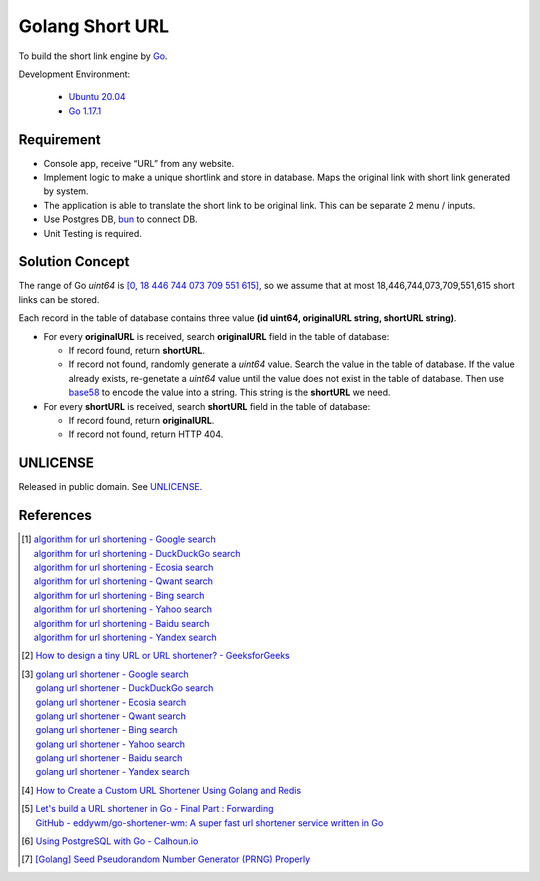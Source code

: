 ================
Golang Short URL
================

.. image:: https://img.shields.io/badge/Language-Go-blue.svg
   :target: https://golang.org/

.. image:: https://godoc.org/github.com/siongui/goshorturl?status.svg
   :target: https://godoc.org/github.com/siongui/goshorturl

.. image:: https://github.com/siongui/goshorturl/workflows/ci/badge.svg
    :target: https://github.com/siongui/goshorturl/blob/master/.github/workflows/ci.yml

.. image:: https://goreportcard.com/badge/github.com/siongui/goshorturl
   :target: https://goreportcard.com/report/github.com/siongui/goshorturl

.. image:: https://img.shields.io/badge/license-Unlicense-blue.svg
   :target: https://github.com/siongui/goshorturl/blob/master/UNLICENSE


To build the short link engine by Go_.

Development Environment:

  - `Ubuntu 20.04`_
  - `Go 1.17.1`_


Requirement
+++++++++++

- Console app, receive “URL” from any website.
- Implement logic to make a unique shortlink and store in database. Maps the
  original link with short link generated by system.
- The application is able to translate the short link to be original link. This
  can be separate 2 menu / inputs.
- Use Postgres DB, bun_ to connect DB.
- Unit Testing is required.


Solution Concept
++++++++++++++++

The range of Go *uint64* is `[0, 18 446 744 073 709 551 615]`_, so we assume
that at most 18,446,744,073,709,551,615 short links can be stored.

Each record in the table of database contains three value
**(id uint64, originalURL string, shortURL string)**.

- For every **originalURL** is received, search **originalURL** field in the
  table of database:

  * If record found, return **shortURL**.
  * If record not found, randomly generate a *uint64* value. Search the value
    in the table of database. If the value already exists, re-genetate a
    *uint64* value until the value does not exist in the table of database. Then
    use base58_ to encode the value into a string. This string is the
    **shortURL** we need.

- For every **shortURL** is received, search **shortURL** field in the table of
  database:

  * If record found, return **originalURL**.
  * If record not found, return HTTP 404.


UNLICENSE
+++++++++

Released in public domain. See UNLICENSE_.


References
++++++++++

.. [1] | `algorithm for url shortening - Google search <https://www.google.com/search?q=algorithm+for+url+shortening>`_
       | `algorithm for url shortening - DuckDuckGo search <https://duckduckgo.com/?q=algorithm+for+url+shortening>`_
       | `algorithm for url shortening - Ecosia search <https://www.ecosia.org/search?q=algorithm+for+url+shortening>`_
       | `algorithm for url shortening - Qwant search <https://www.qwant.com/?q=algorithm+for+url+shortening>`_
       | `algorithm for url shortening - Bing search <https://www.bing.com/search?q=algorithm+for+url+shortening>`_
       | `algorithm for url shortening - Yahoo search <https://search.yahoo.com/search?p=algorithm+for+url+shortening>`_
       | `algorithm for url shortening - Baidu search <https://www.baidu.com/s?wd=algorithm+for+url+shortening>`_
       | `algorithm for url shortening - Yandex search <https://www.yandex.com/search/?text=algorithm+for+url+shortening>`_

.. [2] `How to design a tiny URL or URL shortener? - GeeksforGeeks <https://www.geeksforgeeks.org/how-to-design-a-tiny-url-or-url-shortener/>`_

.. [3] | `golang url shortener - Google search <https://www.google.com/search?q=golang+url+shortener>`_
       | `golang url shortener - DuckDuckGo search <https://duckduckgo.com/?q=golang+url+shortener>`_
       | `golang url shortener - Ecosia search <https://www.ecosia.org/search?q=golang+url+shortener>`_
       | `golang url shortener - Qwant search <https://www.qwant.com/?q=golang+url+shortener>`_
       | `golang url shortener - Bing search <https://www.bing.com/search?q=golang+url+shortener>`_
       | `golang url shortener - Yahoo search <https://search.yahoo.com/search?p=golang+url+shortener>`_
       | `golang url shortener - Baidu search <https://www.baidu.com/s?wd=golang+url+shortener>`_
       | `golang url shortener - Yandex search <https://www.yandex.com/search/?text=golang+url+shortener>`_

.. [4] `How to Create a Custom URL Shortener Using Golang and Redis <https://intersog.com/blog/how-to-write-a-custom-url-shortener-using-golang-and-redis/>`_
.. [5] | `Let's build a URL shortener in Go - Final Part : Forwarding <https://www.eddywm.com/lets-build-a-url-shortener-in-go-part-iv-forwarding/>`_
       | `GitHub - eddywm/go-shortener-wm: A  super fast url shortener service written in Go <https://github.com/eddywm/go-shortener-wm>`_
.. [6] `Using PostgreSQL with Go - Calhoun.io <https://www.calhoun.io/using-postgresql-with-go/>`_
.. [7] `[Golang] Seed Pseudorandom Number Generator (PRNG) Properly <https://siongui.github.io/2017/03/21/go-seed-pseudo-random-number-generator-properly/>`_


.. _Go: https://golang.org/
.. _Ubuntu 20.04: https://releases.ubuntu.com/20.04/
.. _Go 1.17.1: https://golang.org/dl/
.. _UNLICENSE: https://unlicense.org/
.. _bun: https://github.com/uptrace/bun
.. _[0, 18 446 744 073 709 551 615]: https://stackoverflow.com/a/6878625
.. _base58: https://github.com/itchyny/base58-go

